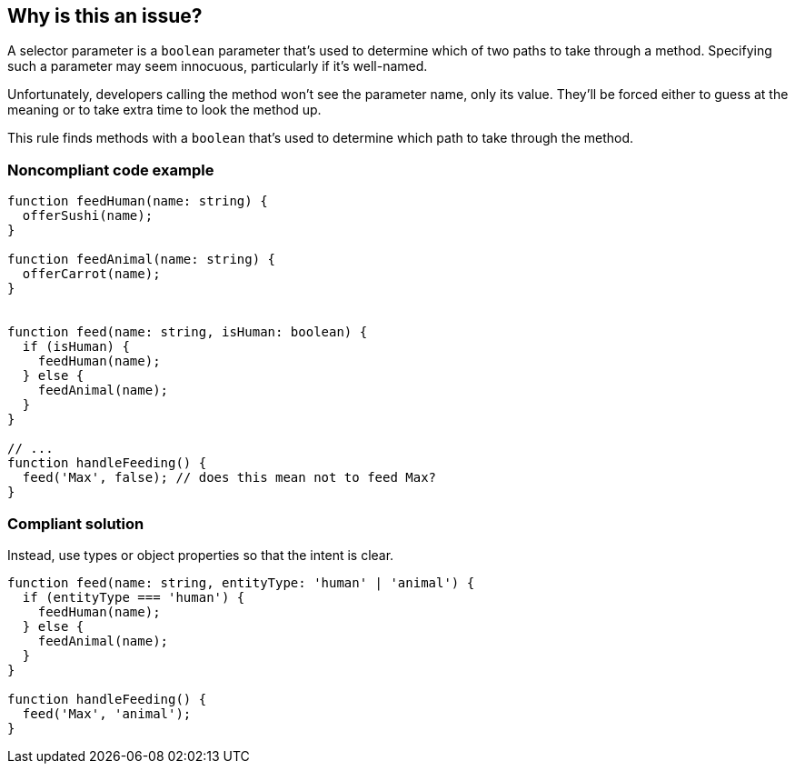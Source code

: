== Why is this an issue?

A selector parameter is a ``++boolean++`` parameter that's used to determine which of two paths to take through a method. Specifying such a parameter may seem innocuous, particularly if it's well-named.


Unfortunately, developers calling the method won't see the parameter name, only its value. They'll be forced either to guess at the meaning or to take extra time to look the method up.

This rule finds methods with a ``++boolean++`` that's used to determine which path to take through the method.

=== Noncompliant code example

[source,text,typescript]
----
function feedHuman(name: string) {
  offerSushi(name);
}

function feedAnimal(name: string) {
  offerCarrot(name);
}


function feed(name: string, isHuman: boolean) {
  if (isHuman) {
    feedHuman(name);
  } else {
    feedAnimal(name);
  }
}

// ...
function handleFeeding() {
  feed('Max', false); // does this mean not to feed Max?
}
----

=== Compliant solution

Instead, use types or object properties so that the intent is clear.

[source,text,typescript]
----
function feed(name: string, entityType: 'human' | 'animal') {
  if (entityType === 'human') {
    feedHuman(name);
  } else {
    feedAnimal(name);
  }
}

function handleFeeding() {
  feed('Max', 'animal');
}
----
